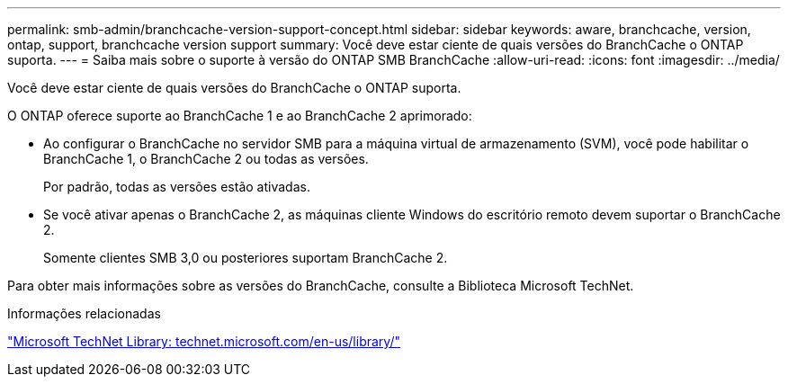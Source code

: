 ---
permalink: smb-admin/branchcache-version-support-concept.html 
sidebar: sidebar 
keywords: aware, branchcache, version, ontap, support, branchcache version support 
summary: Você deve estar ciente de quais versões do BranchCache o ONTAP suporta. 
---
= Saiba mais sobre o suporte à versão do ONTAP SMB BranchCache
:allow-uri-read: 
:icons: font
:imagesdir: ../media/


[role="lead"]
Você deve estar ciente de quais versões do BranchCache o ONTAP suporta.

O ONTAP oferece suporte ao BranchCache 1 e ao BranchCache 2 aprimorado:

* Ao configurar o BranchCache no servidor SMB para a máquina virtual de armazenamento (SVM), você pode habilitar o BranchCache 1, o BranchCache 2 ou todas as versões.
+
Por padrão, todas as versões estão ativadas.

* Se você ativar apenas o BranchCache 2, as máquinas cliente Windows do escritório remoto devem suportar o BranchCache 2.
+
Somente clientes SMB 3,0 ou posteriores suportam BranchCache 2.



Para obter mais informações sobre as versões do BranchCache, consulte a Biblioteca Microsoft TechNet.

.Informações relacionadas
http://technet.microsoft.com/en-us/library/["Microsoft TechNet Library: technet.microsoft.com/en-us/library/"]
